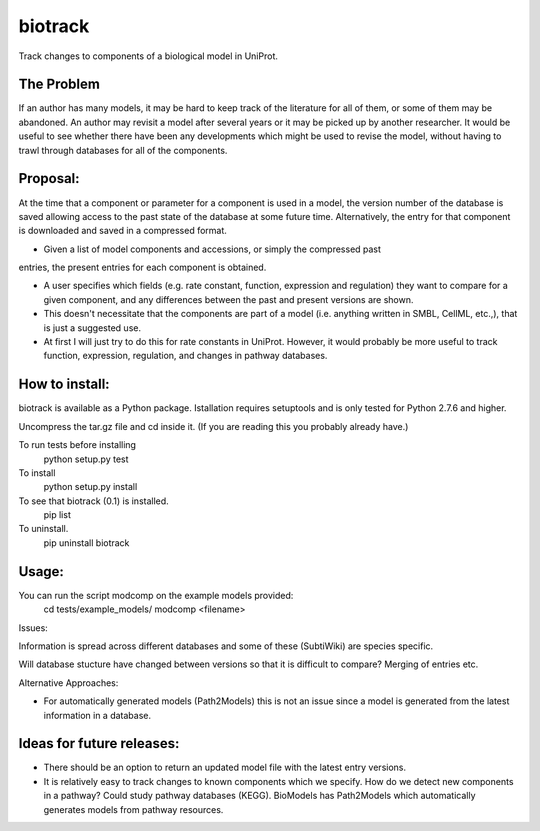 ========
biotrack
========

Track changes to components of a biological model in UniProt.


The Problem
-----------

If an author has many models, it may be hard to keep track of the literature for
all of them, or some of them may be abandoned. An author may revisit a model
after several years or it may be picked up by another researcher. It would be
useful to see whether there have been any developments which might be used to
revise the model, without having to trawl through databases for all of the
components.

Proposal:
---------

At the time that a component or parameter for a component is used in a model,
the version number of the database is saved allowing access to the past state of
the database at some future time. Alternatively, the entry for that component is
downloaded and saved in a compressed format.

- Given a list of model components and accessions, or simply the compressed past
entries, the present entries for each component is obtained.

- A user specifies which fields (e.g. rate constant, function, expression and
  regulation) they want to compare for a given component, and any differences
  between the past and present versions are shown.

- This doesn't necessitate that the components are part of a model
  (i.e. anything written in SMBL, CellML, etc.,), that is just a suggested
  use.

- At first I will just try to do this for rate constants in UniProt. However, it
  would probably be more useful to track function, expression, regulation,
  and changes in pathway databases.


How to install:
---------------

biotrack is available as a Python package. Istallation requires
setuptools and is only tested for Python 2.7.6 and higher.

Uncompress the tar.gz file and cd inside it. (If you are reading this
you probably already have.)

To run tests before installing
 python setup.py test

To install
 python setup.py install

To see that biotrack (0.1) is installed.
 pip list

To uninstall.
 pip uninstall biotrack

Usage:
------

You can run the script modcomp on the example models provided:
 cd tests/example_models/
 modcomp <filename>

Issues:

Information is spread across different databases and some of these (SubtiWiki)
are species specific.

Will database stucture have changed between versions so that it is
difficult to compare? Merging of entries etc.



Alternative Approaches:

- For automatically generated models (Path2Models) this is not an issue since a
  model is generated from the latest information in a database.


Ideas for future releases:
--------------------------

- There should be an option to return an updated model file with the
  latest entry versions.

- It is relatively easy to track changes to known components which we
  specify. How do we detect new components in a pathway? Could study pathway
  databases (KEGG). BioModels has Path2Models which automatically generates
  models from pathway resources.
